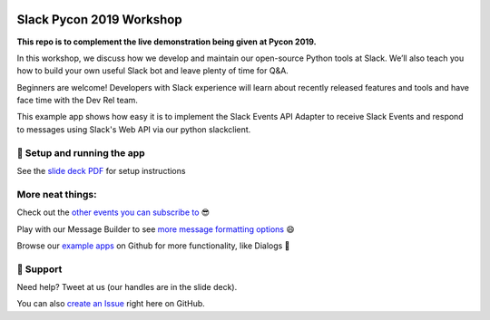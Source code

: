 .. image:: https://user-images.githubusercontent.com/32463/57089746-1e136e80-6cd3-11e9-911f-8c841109314f.png

Slack Pycon 2019 Workshop
=============================

**This repo is to complement the live demonstration being given at Pycon 2019.**

In this workshop, we discuss how we develop and maintain our open-source Python tools at Slack. We’ll also teach you how to build your own useful Slack bot and leave plenty of time for Q&A.

Beginners are welcome! Developers with Slack experience will learn about recently released features and tools and have face time with the Dev Rel team.

This example app shows how easy it is to implement the Slack Events API Adapter to receive Slack Events and respond to messages using Slack's Web API via our python slackclient.


🤖  Setup and running the app
------------------------------

See the `slide deck PDF`_ for setup instructions

.. _slide deck PDF: https://docs.google.com/presentation/d/17CI-ndPpTduL5DGiSt6u28eATa9IrRukLU27zF-vHa8


.. image:: https://user-images.githubusercontent.com/32463/57104292-f386dd00-6cf5-11e9-991b-4e8930bcaf49.png



More neat things:
------------------
Check out the `other events you can subscribe to`_ 😎

Play with our Message Builder to see `more message formatting options`_ 😄

Browse our `example apps`_ on Github for more functionality, like Dialogs 🤩

.. _other events you can subscribe to: https://api.slack.com/events
.. _more message formatting options: https://api.slack.com/docs/messages/builder
.. _example apps: https://github.com/slackapi?utf8=%E2%9C%93&q=&type=&language=python

🤔  Support
------------

Need help? Tweet at us (our handles are in the slide deck).

You can also `create an Issue`_ right here on GitHub.

.. _create an Issue: https://github.com/slackapi/node-slack-events-api/issues/new
